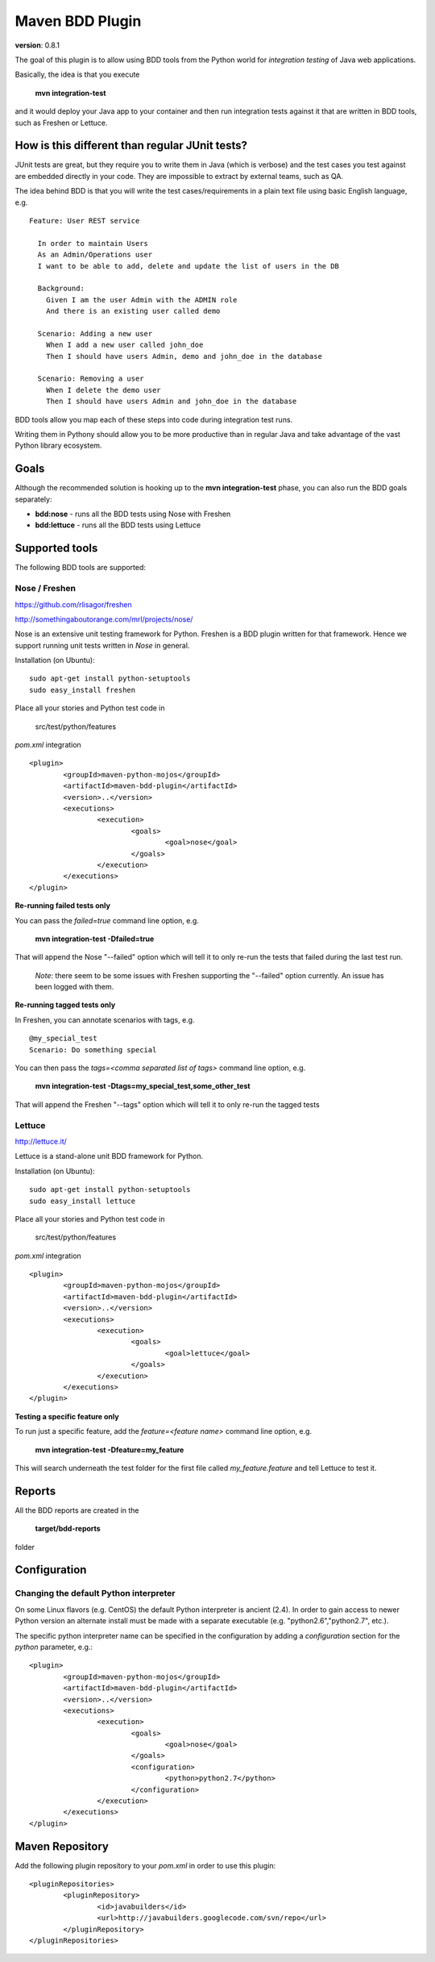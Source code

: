 Maven BDD Plugin 
================

**version**: 0.8.1

The goal of this plugin is to allow using BDD tools from the Python world
for *integration testing* of Java web applications.
   
Basically, the idea is that you execute
   
  **mvn integration-test**

and it would deploy your Java app to your container and then run integration tests against
it that are written in BDD tools, such as Freshen or Lettuce.
   
How is this different than regular JUnit tests?
-----------------------------------------------

JUnit tests are great, but they require you to write them in Java (which is verbose) and the test cases you
test against are embedded directly in your code. They are impossible to extract by external teams,
such as QA.
   
The idea behind BDD is that you will write the test cases/requirements in a plain text file
using basic English language, e.g.
  
::   
   
	Feature: User REST service
		
	  In order to maintain Users
	  As an Admin/Operations user
	  I want to be able to add, delete and update the list of users in the DB
		
	  Background:
	    Given I am the user Admin with the ADMIN role
	    And there is an existing user called demo
		
	  Scenario: Adding a new user
	    When I add a new user called john_doe
	    Then I should have users Admin, demo and john_doe in the database
		
	  Scenario: Removing a user
	    When I delete the demo user
	    Then I should have users Admin and john_doe in the database
		   

BDD tools allow you map each of these steps into code during integration test runs.

Writing them in Pythony should allow you to be more productive than in regular Java 
and take advantage of the vast Python library ecosystem.
   
Goals
-----

Although the recommended solution is hooking up to the **mvn integration-test** phase, you can also run
the BDD goals separately:

* **bdd:nose** - runs all the BDD tests using Nose with Freshen
* **bdd:lettuce** - runs all the BDD tests using Lettuce   
   
Supported tools
---------------

The following BDD tools are supported:

Nose / Freshen 
^^^^^^^^^^^^^^

https://github.com/rlisagor/freshen

http://somethingaboutorange.com/mrl/projects/nose/

Nose is an extensive unit testing framework for Python. Freshen is a BDD plugin written for that framework.
Hence we support running unit tests written in *Nose* in general.

Installation (on Ubuntu):
::
	sudo apt-get install python-setuptools
	sudo easy_install freshen 

Place all your stories and Python test code in

	src/test/python/features

*pom.xml* integration

::

	<plugin>
		<groupId>maven-python-mojos</groupId>
		<artifactId>maven-bdd-plugin</artifactId>
		<version>..</version>
		<executions>
			<execution>
				<goals>
					<goal>nose</goal>
				</goals>
			</execution>
		</executions>
	</plugin>


**Re-running failed tests only**

You can pass the *failed=true* command line option, e.g.

  **mvn integration-test -Dfailed=true**
  
That will append the Nose "--failed" option which will tell it to only re-run the tests that failed during
the last test run.

	*Note*: there seem to be some issues with Freshen supporting the "--failed" option currently. An issue has been logged with them.

**Re-running tagged tests only**

In Freshen, you can annotate scenarios with tags, e.g. 
::
	@my_special_test
	Scenario: Do something special

You can then pass the *tags=<comma separated list of tags>* command line option, e.g.

  **mvn integration-test -Dtags=my_special_test,some_other_test**
  
That will append the Freshen "--tags" option which will tell it to only re-run the tagged tests

Lettuce
^^^^^^^

http://lettuce.it/

Lettuce is a stand-alone unit BDD framework for Python.

Installation (on Ubuntu):
::
	sudo apt-get install python-setuptools
	sudo easy_install lettuce 

Place all your stories and Python test code in

	src/test/python/features

*pom.xml* integration

::

	<plugin>
		<groupId>maven-python-mojos</groupId>
		<artifactId>maven-bdd-plugin</artifactId>
		<version>..</version>
		<executions>
			<execution>
				<goals>
					<goal>lettuce</goal>
				</goals>
			</execution>
		</executions>
	</plugin>


**Testing a specific feature only**

To run just a specific feature, add the *feature=<feature name>* command line option, e.g.

  **mvn integration-test -Dfeature=my_feature**
  
This will search underneath the test folder for the first file called *my_feature.feature* and tell
Lettuce to test it.

Reports
-------

All the BDD reports are created in the
 
	**target/bdd-reports**
 
folder

Configuration
-------------

Changing the default Python interpreter
^^^^^^^^^^^^^^^^^^^^^^^^^^^^^^^^^^^^^^^

On some Linux flavors (e.g. CentOS) the default Python interpreter is ancient (2.4). In order to gain access to newer Python version
an alternate install must be made with a separate executable (e.g. "python2.6","python2.7", etc.).

The specific python interpreter name can be specified in the configuration by adding a *configuration* section for the *python* parameter, e.g.:
::
	<plugin>
		<groupId>maven-python-mojos</groupId>
		<artifactId>maven-bdd-plugin</artifactId>
		<version>..</version>
		<executions>
			<execution>
				<goals>
					<goal>nose</goal>
				</goals>
				<configuration>
					<python>python2.7</python>
				</configuration>
			</execution>
		</executions>
	</plugin>
								

Maven Repository
----------------

Add the following plugin repository to your *pom.xml* in order to use this plugin:

::

	<pluginRepositories>
		<pluginRepository>
			<id>javabuilders</id>
			<url>http://javabuilders.googlecode.com/svn/repo</url>
		</pluginRepository>
	</pluginRepositories>



